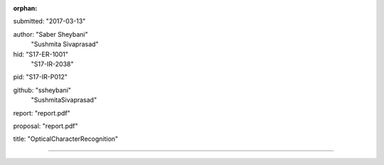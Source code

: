 :orphan:

submitted: "2017-03-13"

author: "Saber Sheybani"
        "Sushmita Sivaprasad" 
        
hid: "S17-ER-1001"
      "S17-IR-2038"

pid: "S17-IR-P012"

github: "ssheybani"
        "SushmitaSivaprasad" 

report: "report.pdf"

proposal: "report.pdf"

title: "OpticalCharacterRecognition"

--------------------------------------------------------------------------------
